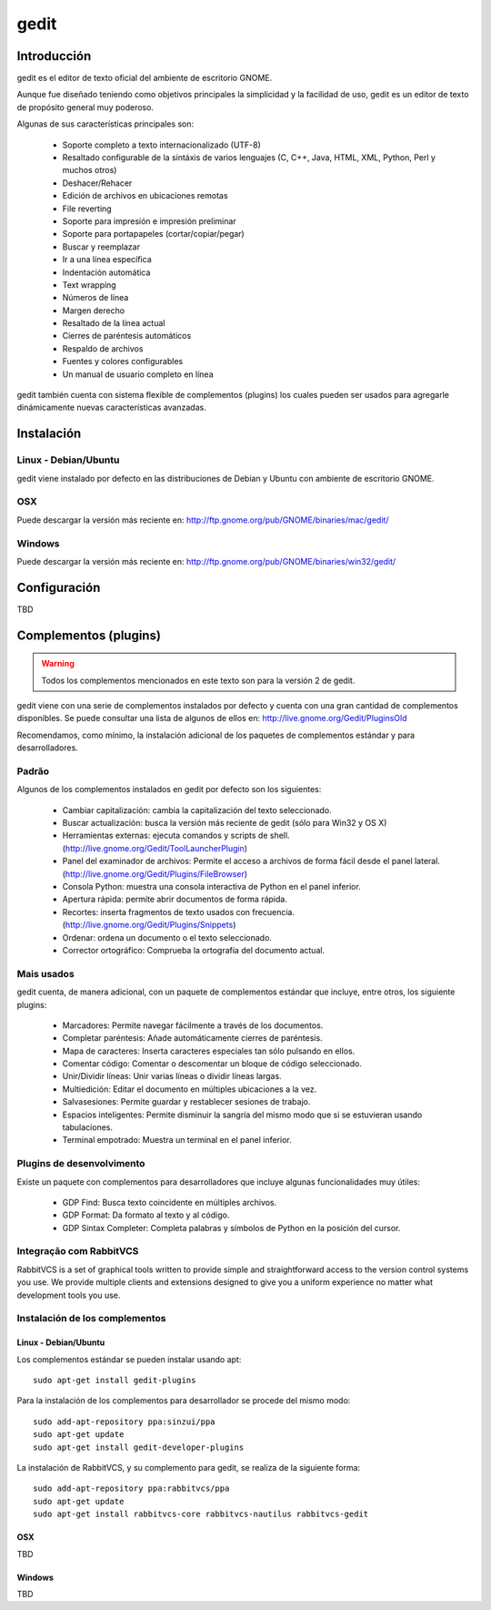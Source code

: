 gedit
============

Introducción
----------------

gedit es el editor de texto oficial del ambiente de escritorio GNOME.

Aunque fue diseñado teniendo como objetivos principales la simplicidad y la
facilidad de uso, gedit es un editor de texto de propósito general muy
poderoso.

Algunas de sus características principales son:

   * Soporte completo a texto internacionalizado (UTF-8)
   * Resaltado configurable de la sintáxis de varios lenguajes (C, C++,
     Java, HTML, XML, Python, Perl y muchos otros)
   * Deshacer/Rehacer
   * Edición de archivos en ubicaciones remotas
   * File reverting
   * Soporte para impresión e impresión preliminar
   * Soporte para portapapeles (cortar/copiar/pegar)
   * Buscar y reemplazar
   * Ir a una línea específica
   * Indentación automática
   * Text wrapping
   * Números de línea
   * Margen derecho
   * Resaltado de la línea actual
   * Cierres de paréntesis automáticos
   * Respaldo de archivos
   * Fuentes y colores configurables
   * Un manual de usuario completo en línea


gedit también cuenta con sistema flexible de complementos (plugins) los cuales
pueden ser usados para agregarle dinámicamente nuevas características
avanzadas.


Instalación
-----------

Linux - Debian/Ubuntu
^^^^^^^^^^^^^^^^^^^^^
gedit viene instalado por defecto en las distribuciones de Debian y Ubuntu con
ambiente de escritorio GNOME.

OSX
^^^^^
Puede descargar la versión más reciente en: http://ftp.gnome.org/pub/GNOME/binaries/mac/gedit/

Windows
^^^^^^^
Puede descargar la versión más reciente en: http://ftp.gnome.org/pub/GNOME/binaries/win32/gedit/


Configuración
----------------
TBD


Complementos (plugins)
---------------------------

.. warning::
   Todos los complementos mencionados en este texto son para la versión 2 de
   gedit.

gedit viene con una serie de complementos instalados por defecto y cuenta con
una gran cantidad de complementos disponibles. Se puede consultar una lista de
algunos de ellos en: http://live.gnome.org/Gedit/PluginsOld

Recomendamos, como mínimo, la instalación adicional de los paquetes de
complementos estándar y para desarrolladores.

Padrão
^^^^^^^^^^^^

Algunos de los complementos instalados en gedit por defecto son los
siguientes:

   * Cambiar capitalización: cambia la capitalización del texto seleccionado.
   * Buscar actualización: busca la versión más reciente de gedit (sólo para
     Win32 y OS X)
   * Herramientas externas: ejecuta comandos y scripts de shell.
     (http://live.gnome.org/Gedit/ToolLauncherPlugin)
   * Panel del examinador de archivos: Permite el acceso a archivos de forma
     fácil desde el panel lateral.
     (http://live.gnome.org/Gedit/Plugins/FileBrowser)
   * Consola Python: muestra una consola interactiva de Python en el panel
     inferior.
   * Apertura rápida: permite abrir documentos de forma rápida.
   * Recortes: inserta fragmentos de texto usados con frecuencia.
     (http://live.gnome.org/Gedit/Plugins/Snippets)
   * Ordenar: ordena un documento o el texto seleccionado.
   * Corrector ortográfico: Comprueba la ortografía del documento actual.


Mais usados
^^^^^^^^^^^^^^^^^^^^^^^^^^^^^^^^

gedit cuenta, de manera adicional, con un paquete de complementos estándar que
incluye, entre otros, los siguiente plugins:

   * Marcadores: Permite navegar fácilmente a través de los documentos.
   * Completar paréntesis: Añade automáticamente cierres de paréntesis.
   * Mapa de caracteres: Inserta caracteres especiales tan sólo pulsando en
     ellos.
   * Comentar código: Comentar o descomentar un bloque de código
     seleccionado.
   * Unir/Dividir líneas: Unir varias líneas o dividir líneas largas.
   * Multiedición: Editar el documento en múltiples ubicaciones a la vez.
   * Salvasesiones: Permite guardar y restablecer sesiones de trabajo.
   * Espacios inteligentes: Permite disminuir la sangría del mismo modo que
     si se estuvieran usando tabulaciones.
   * Terminal empotrado: Muestra un terminal en el panel inferior.


Plugins de desenvolvimento
^^^^^^^^^^^^^^^^^^^^^^^^^^^^^^^^^^^^

Existe un paquete con complementos para desarrolladores que incluye algunas
funcionalidades muy útiles:

   * GDP Find: Busca texto coincidente en múltiples archivos.
   * GDP Format: Da formato al texto y al código.
   * GDP Sintax Completer: Completa palabras y símbolos de Python en la
     posición del cursor.


Integração com RabbitVCS
^^^^^^^^^^^^^^^^^^^^^^^^^^^^^^^^

RabbitVCS is a set of graphical tools written to provide simple and
straightforward access to the version control systems you use. We provide
multiple clients and extensions designed to give you a uniform experience no
matter what development tools you use.


Instalación de los complementos
^^^^^^^^^^^^^^^^^^^^^^^^^^^^^^^^

Linux - Debian/Ubuntu
***********************

Los complementos estándar se pueden instalar usando apt:
::

   sudo apt-get install gedit-plugins


Para la instalación de los complementos para desarrollador se procede del
mismo modo:
::

   sudo add-apt-repository ppa:sinzui/ppa
   sudo apt-get update
   sudo apt-get install gedit-developer-plugins


La instalación de RabbitVCS, y su complemento para gedit, se realiza de la
siguiente forma:
::

   sudo add-apt-repository ppa:rabbitvcs/ppa
   sudo apt-get update
   sudo apt-get install rabbitvcs-core rabbitvcs-nautilus rabbitvcs-gedit


OSX
***********************
TBD


Windows
***********************
TBD